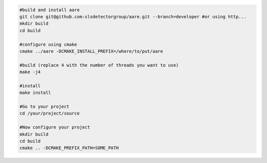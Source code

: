 .. code-block:: bash

    #build and install aare 
    git clone git@github.com:slsdetectorgroup/aare.git --branch=developer #or using http...
    mkdir build
    cd build

    #configure using cmake
    cmake ../aare -DCMAKE_INSTALL_PREFIX=/where/to/put/aare

    #build (replace 4 with the number of threads you want to use)
    make -j4 

    #install
    make install

    #Go to your project
    cd /your/project/source

    #Now configure your project
    mkdir build
    cd build
    cmake .. -DCMAKE_PREFIX_PATH=SOME_PATH